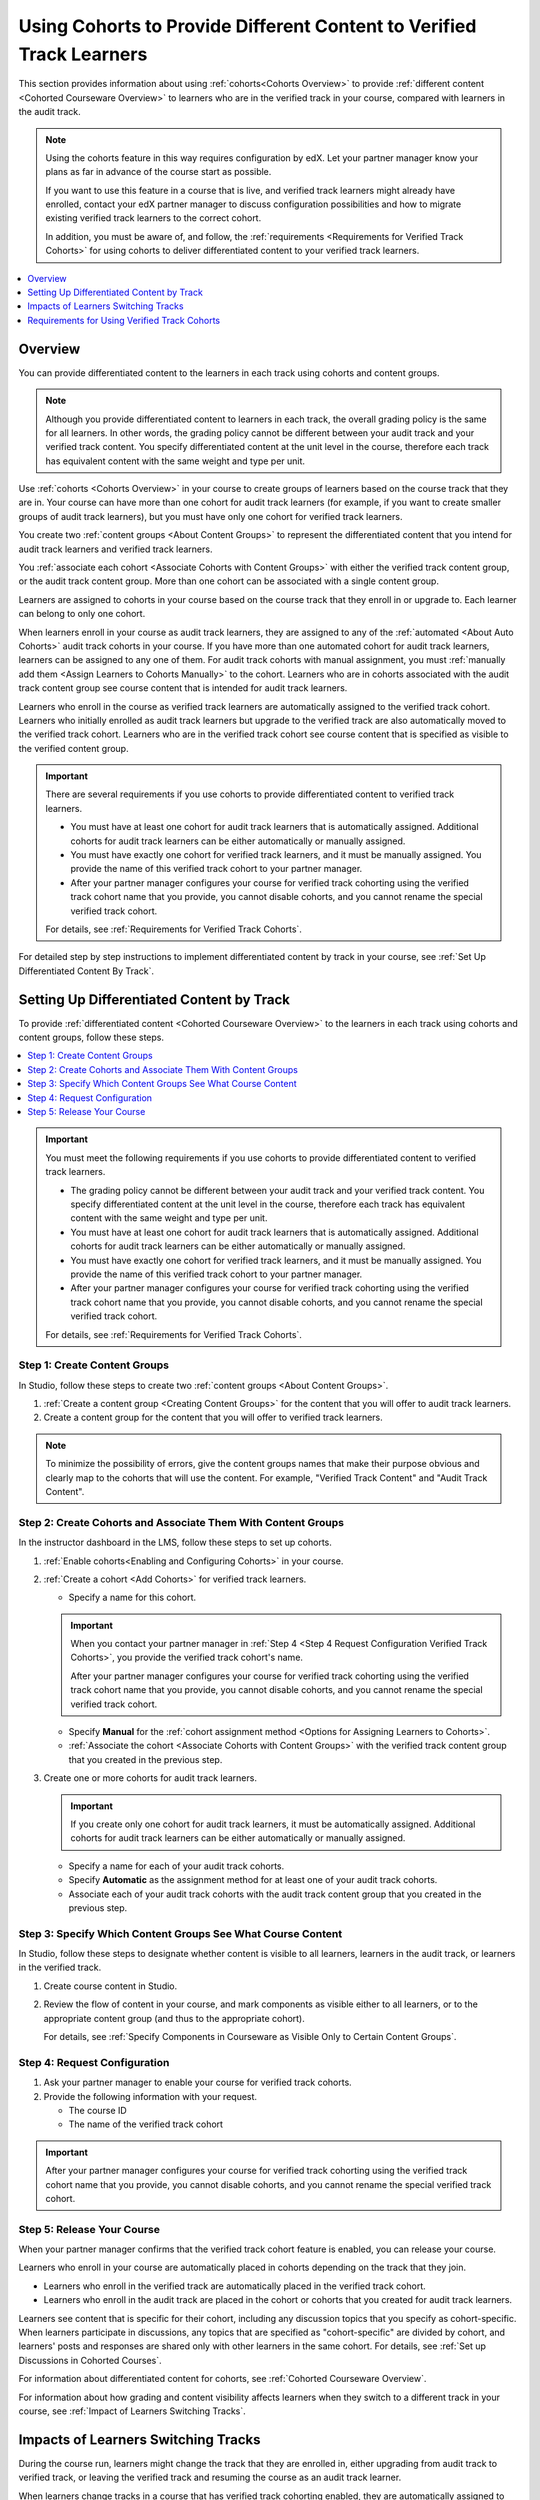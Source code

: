 .. _Verified Track Cohorts:

#######################################################################
Using Cohorts to Provide Different Content to Verified Track Learners
#######################################################################

This section provides information about using :ref:`cohorts<Cohorts Overview>`
to provide :ref:`different content <Cohorted Courseware Overview>` to
learners who are in the verified track in your course, compared with learners
in the audit track.

.. note:: Using the cohorts feature in this way requires configuration by edX.
   Let your partner manager know your plans as far in advance of the course
   start as possible.

   If you want to use this feature in a course that is live, and
   verified track learners might already have enrolled, contact your edX
   partner manager to discuss configuration possibilities and how to migrate
   existing verified track learners to the correct cohort.

   In addition, you must be aware of, and follow, the :ref:`requirements
   <Requirements for Verified Track Cohorts>` for using cohorts to deliver
   differentiated content to your verified track learners.

.. note::


.. contents::
  :local:
  :depth: 1

*********
Overview
*********

You can provide differentiated content to the learners in each track using
cohorts and content groups.

.. note:: Although you provide differentiated content to learners in each
   track, the overall grading policy is the same for all learners. In other
   words, the grading policy cannot be different between your audit track and
   your verified track content. You specify differentiated content at the unit
   level in the course, therefore each track has equivalent content with the
   same weight and type per unit.

Use :ref:`cohorts <Cohorts Overview>` in your course to create groups of
learners based on the course track that they are in. Your course can have more
than one cohort for audit track learners (for example, if you want to create
smaller groups of audit track learners), but you must have only one cohort for
verified track learners.

You create two :ref:`content groups <About Content Groups>` to represent the
differentiated content that you intend for audit track learners and verified
track learners.

You :ref:`associate each cohort <Associate Cohorts with Content Groups>` with
either the verified track content group, or the audit track content group.
More than one cohort can be associated with a single content group.

Learners are assigned to cohorts in your course based on the course track that
they enroll in or upgrade to. Each learner can belong to only one cohort.

When learners enroll in your course as audit track learners, they are assigned
to any of the :ref:`automated <About Auto Cohorts>` audit track cohorts in
your course. If you have more than one automated cohort for audit
track learners, learners can be assigned to any one of them. For audit track
cohorts with manual assignment, you must :ref:`manually add them <Assign
Learners to Cohorts Manually>` to the cohort. Learners who are in cohorts
associated with the audit track content group see course content that is
intended for audit track learners.

Learners who enroll in the course as verified track learners are automatically
assigned to the verified track cohort. Learners who initially enrolled as
audit track learners but upgrade to the verified track are also automatically
moved to the verified track cohort. Learners who are in the verified track
cohort see course content that is specified as visible to the verified content
group.

.. Important:: There are several requirements if you use cohorts to provide
   differentiated content to verified track learners.

   * You must have at least one cohort for audit track learners that is
     automatically assigned. Additional cohorts for audit track learners can
     be either automatically or manually assigned.

   * You must have exactly one cohort for verified track learners, and it must
     be manually assigned. You provide the name of this verified track cohort
     to your partner manager.

   * After your partner manager configures your course for verified track
     cohorting using the verified track cohort name that you provide, you
     cannot disable cohorts, and you cannot rename the special verified track
     cohort.

   For details, see :ref:`Requirements for Verified Track Cohorts`.

For detailed step by step instructions to implement differentiated
content by track in your course, see :ref:`Set Up Differentiated Content By
Track`.


.. _Set Up Differentiated Content By Track:

*******************************************
Setting Up Differentiated Content by Track
*******************************************

To provide :ref:`differentiated content <Cohorted Courseware Overview>` to the
learners in each track using cohorts and content groups, follow these steps.

.. contents::
  :local:
  :depth: 1


.. Important:: You must meet the following requirements if you use cohorts to
   provide differentiated content to verified track learners.

   * The grading policy cannot be different between your audit track and your
     verified track content. You specify differentiated content at the unit level
     in the course, therefore each track has equivalent content with the same
     weight and type per unit.

   * You must have at least one cohort for audit track learners that is
     automatically assigned. Additional cohorts for audit track learners can
     be either automatically or manually assigned.

   * You must have exactly one cohort for verified track learners, and it must
     be manually assigned. You provide the name of this verified track cohort
     to your partner manager.

   * After your partner manager configures your course for verified track
     cohorting using the verified track cohort name that you provide, you
     cannot disable cohorts, and you cannot rename the special verified track
     cohort.

   For details, see :ref:`Requirements for Verified Track Cohorts`.

.. _Step 1 Create Content Groups:

===============================
Step 1: Create Content Groups
===============================

In Studio, follow these steps to create two :ref:`content groups <About
Content Groups>`.

#. :ref:`Create a content group <Creating Content Groups>` for the content
   that you will offer to audit track learners.

#. Create a content group for the content that you will offer to verified
   track learners.

.. note:: To minimize the possibility of errors, give the content groups names
   that make their purpose obvious and clearly map to the cohorts that will
   use the content. For example, "Verified Track Content" and "Audit Track
   Content".

.. _Step 2 Create Cohorts and Associate Them:

================================================================
Step 2: Create Cohorts and Associate Them With Content Groups
================================================================

In the instructor dashboard in the LMS, follow these steps to set up cohorts.

#. :ref:`Enable cohorts<Enabling and Configuring Cohorts>` in your course.

#. :ref:`Create a cohort <Add Cohorts>` for verified track learners.

   * Specify a name for this cohort.

   .. Important:: When you contact your partner manager in :ref:`Step 4 <Step
      4 Request Configuration Verified Track Cohorts>`, you provide the
      verified track cohort's name.

      After your partner manager configures your course for verified track
      cohorting using the verified track cohort name that you provide, you
      cannot disable cohorts, and you cannot rename the special verified track
      cohort.

   * Specify **Manual** for the :ref:`cohort assignment method <Options for
     Assigning Learners to Cohorts>`.

   * :ref:`Associate the cohort <Associate Cohorts with Content Groups>` with
     the verified track content group that you created in the previous step.

#. Create one or more cohorts for audit track learners.

   .. Important:: If you create only one cohort for audit track learners, it
      must be automatically assigned. Additional cohorts for audit track
      learners can be either automatically or manually assigned.

   * Specify a name for each of your audit track cohorts.

   * Specify **Automatic** as the assignment method for at least one of your
     audit track cohorts.

   * Associate each of your audit track cohorts with the audit track content
     group that you created in the previous step.

.. _Step 3 Specify Content Groups Visibility:

==============================================================
Step 3: Specify Which Content Groups See What Course Content
==============================================================

In Studio, follow these steps to designate whether content is visible to all
learners, learners in the audit track, or learners in the verified track.


#. Create course content in Studio.

#. Review the flow of content in your course, and mark components as visible
   either to all learners, or to the appropriate content group (and thus to
   the appropriate cohort).

   For details, see :ref:`Specify Components in Courseware as Visible Only to
   Certain Content Groups`.


.. _Step 4 Request Configuration Verified Track Cohorts:

===============================
Step 4: Request Configuration
===============================

#. Ask your partner manager to enable your course for verified track cohorts.

#. Provide the following information with your request.

   * The course ID
   * The name of the verified track cohort

.. Important:: After your partner manager configures your course for verified
   track cohorting using the verified track cohort name that you provide, you
   cannot disable cohorts, and you cannot rename the special verified track
   cohort.

.. _Step 5 Release Course Verified Track Cohorts:

===============================
Step 5: Release Your Course
===============================

When your partner manager confirms that the verified track cohort feature is
enabled, you can release your course.

Learners who enroll in your course are automatically placed in cohorts
depending on the track that they join.

* Learners who enroll in the verified track are automatically placed in the
  verified track cohort.

* Learners who enroll in the audit track are placed in the cohort or cohorts
  that you created for audit track learners.

Learners see content that is specific for their cohort, including any
discussion topics that you specify as cohort-specific. When learners
participate in discussions, any topics that are specified as "cohort-specific"
are divided by cohort, and learners' posts and responses are  shared only with
other learners in the same cohort. For details, see :ref:`Set up Discussions
in Cohorted Courses`.

For information about differentiated content for cohorts, see :ref:`Cohorted
Courseware Overview`.

For information about how grading and content visibility affects learners when
they switch to a different track in your course, see :ref:`Impact of Learners
Switching Tracks`.


.. _Impact of Learners Switching Tracks:

*******************************************
Impacts of Learners Switching Tracks
*******************************************

During the course run, learners might change the track that they are enrolled
in, either upgrading from audit track to verified track, or leaving the
verified track and resuming the course as an audit track learner.

When learners change tracks in a course that has verified track cohorting
enabled, they are automatically assigned to the appropriate cohort upon
upgrading or re-enrolling. For example, if a learner upgrades to the verified
track from the audit track, she is automatically placed in the verified track
cohort. Conversely, when a verified track learner unenrolls from the course
and then re-enrolls in the course as an audit track learner, he is
automatically assigned to one of the automatic audit track cohorts.

Learners' states and grades are retained if they re-enroll in the course using
the same user name and email address. If learners have changed tracks, their
current grades correctly reflect the course content that they have completed
in their current track.

For example, if a verified track learner has taken an exam that was available
only for verified track learners and then unenrolls from the course, and
re-enrolls as an audit track learner, her scores for any undifferentiated content
are retained, but her score for the verified track-specific exam that she
completed would not be retained. Her grade for that part of the course would
be incomplete until she takes the audit track version of the same exam (if the
due date for the exam has not passed).


.. _Requirements for Verified Track Cohorts:

*************************************************
Requirements for Using Verified Track Cohorts
*************************************************

If you use cohorts to deliver different content to verified track learners in
your course, you must follow these requirements.

* The grading policy cannot be different between your audit track and your
  verified track content. You specify differentiated content at the unit level
  in the course, therefore each track has equivalent content with the same
  weight and type per unit.

* You must have at least one cohort for audit track learners that is set up
  with the **Automatic** assignment method. Additional cohorts for audit track
  learners can be either automatically or manually assigned.

  Having at least one automatically assigned cohort for audit track learners
  ensures that learners who enroll in the course can be placed in a cohort
  that receives audit track content, without any manual intervention.

  If you have additional cohorts for audit track learners, they can be either
  manually or automatically assigned, but at least one audit track cohort must
  be automatically assigned.

* You must have exactly one cohort for verified track learners, and it must be
  set up with the **Manual** assignment method.

  You can only have one cohort that will receive verified track content. The
  cohort must be defined as having **Manual** learner assignment, but learners
  are assigned to this cohort automatically by edx when they enroll in or
  upgrade to the verified track for your course.

* You provide the name of this verified track cohort to your partner manager
  and cannot rename this cohort after doing so.

  Your partner manager sets up verified track cohorting for your course based on
  the name of the verified track cohort that you provide. You cannot rename this
  verified track cohort after your partner manager configures your course to use
  verified track cohorting.

* After your course has been configured to use verified track cohorting, you
  will not be able to disable cohorts in the course, nor will you be able to
  change the name of the verified track cohort.





